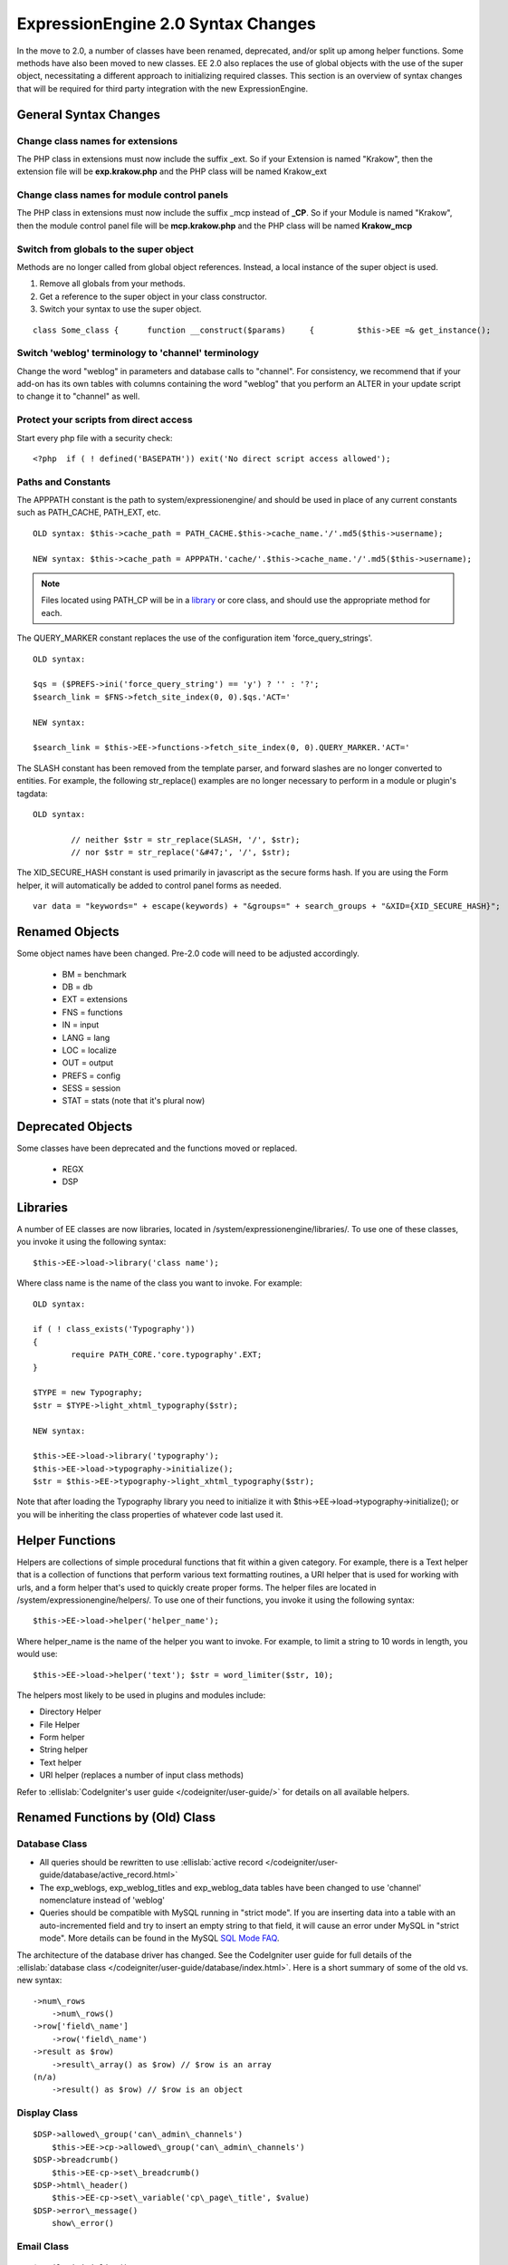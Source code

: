 ###################################
ExpressionEngine 2.0 Syntax Changes
###################################

In the move to 2.0, a number of classes have been renamed, deprecated,
and/or split up among helper functions. Some methods have also been
moved to new classes. EE 2.0 also replaces the use of global objects
with the use of the super object, necessitating a different approach to
initializing required classes. This section is an overview of syntax
changes that will be required for third party integration with the new
ExpressionEngine.
                           

General Syntax Changes
======================

Change class names for extensions
---------------------------------

The PHP class in extensions must now include the suffix \_ext. So if
your Extension is named "Krakow", then the extension file will be
**exp.krakow.php** and the PHP class will be named Krakow\_ext

Change class names for module control panels
--------------------------------------------

The PHP class in extensions must now include the suffix \_mcp instead
of **\_CP**. So if your Module is named "Krakow", then the module
control panel file will be **mcp.krakow.php** and the PHP class will
be named **Krakow\_mcp**

Switch from globals to the super object
---------------------------------------

Methods are no longer called from global object references. Instead,
a local instance of the super object is used.

#. Remove all globals from your methods.
#. Get a reference to the super object in your class constructor.
#. Switch your syntax to use the super object.

::

	class Some_class {      function __construct($params)     {         $this->EE =& get_instance();                  // now all calls to class methods go through $this->EE         $this->EE->functions->redirect();

Switch 'weblog' terminology to 'channel' terminology
----------------------------------------------------

Change the word "weblog" in parameters and database calls to
"channel". For consistency, we recommend that if your add-on has its
own tables with columns containing the word "weblog" that you perform
an ALTER in your update script to change it to "channel" as well.

Protect your scripts from direct access
---------------------------------------

Start every php file with a security check::

	<?php  if ( ! defined('BASEPATH')) exit('No direct script access allowed');

Paths and Constants
-------------------

The APPPATH constant is the path to system/expressionengine/ and
should be used in place of any current constants such as PATH\_CACHE,
PATH\_EXT, etc.

::

	OLD syntax: $this->cache_path = PATH_CACHE.$this->cache_name.'/'.md5($this->username);
	
	NEW syntax: $this->cache_path = APPPATH.'cache/'.$this->cache_name.'/'.md5($this->username);

.. note:: Files located using PATH\_CP will be in a
   `library <#libraries>`_ or core class, and should use the appropriate
   method for each.

The QUERY\_MARKER constant replaces the use of the configuration item
'force\_query\_strings'. ::

	OLD syntax:

	$qs = ($PREFS->ini('force_query_string') == 'y') ? '' : '?';
	$search_link = $FNS->fetch_site_index(0, 0).$qs.'ACT='
	
	NEW syntax:
	
	$search_link = $this->EE->functions->fetch_site_index(0, 0).QUERY_MARKER.'ACT='

The SLASH constant has been removed from the template parser, and
forward slashes are no longer converted to entities. For example, the
following str\_replace() examples are no longer necessary to perform
in a module or plugin's tagdata::

	OLD syntax:

		// neither $str = str_replace(SLASH, '/', $str);
		// nor $str = str_replace('&#47;', '/', $str);

The XID\_SECURE\_HASH constant is used primarily in javascript as the
secure forms hash. If you are using the Form helper, it will
automatically be added to control panel forms as needed.

::

	var data = "keywords=" + escape(keywords) + "&groups=" + search_groups + "&XID={XID_SECURE_HASH}";

Renamed Objects
===============

Some object names have been changed. Pre-2.0 code will need to be
adjusted accordingly.

   -  BM = benchmark
   -  DB = db
   -  EXT = extensions
   -  FNS = functions
   -  IN = input
   -  LANG = lang
   -  LOC = localize
   -  OUT = output
   -  PREFS = config
   -  SESS = session
   -  STAT = stats (note that it's plural now)

Deprecated Objects
==================

Some classes have been deprecated and the functions moved or replaced.

   -  REGX
   -  DSP

Libraries
=========

A number of EE classes are now libraries, located in
/system/expressionengine/libraries/. To use one of these classes, you
invoke it using the following syntax::

	$this->EE->load->library('class name');

Where class name is the name of the class you want to invoke. For
example::

	OLD syntax:
	
	if ( ! class_exists('Typography'))
	{
		require PATH_CORE.'core.typography'.EXT;
	}
	
	$TYPE = new Typography;
	$str = $TYPE->light_xhtml_typography($str);
	
	NEW syntax:
	
	$this->EE->load->library('typography');
	$this->EE->load->typography->initialize();
	$str = $this->EE->typography->light_xhtml_typography($str);

Note that after loading the Typography library you need to initialize
it with $this->EE->load->typography->initialize(); or you will be
inheriting the class properties of whatever code last used it.

Helper Functions
================

Helpers are collections of simple procedural functions that fit
within a given category. For example, there is a Text helper that is
a collection of functions that perform various text formatting
routines, a URI helper that is used for working with urls, and a form
helper that's used to quickly create proper forms. The helper files
are located in /system/expressionengine/helpers/. To use one of their
functions, you invoke it using the following syntax::

	$this->EE->load->helper('helper_name');

Where helper\_name is the name of the helper you want to invoke. For
example, to limit a string to 10 words in length, you would use::

	$this->EE->load->helper('text'); $str = word_limiter($str, 10);

The helpers most likely to be used in plugins and modules include:

- Directory Helper
- File Helper
- Form helper
- String helper
- Text helper
- URI helper (replaces a number of input class methods)

Refer to :ellislab:`CodeIgniter's user guide
</codeigniter/user-guide/>` for details on all available helpers.

Renamed Functions by (Old) Class
================================

Database Class
--------------

- All queries should be rewritten to use :ellislab:`active record 
  </codeigniter/user-guide/database/active_record.html>`
- The exp\_weblogs, exp\_weblog\_titles and exp\_weblog\_data tables
  have been changed to use 'channel' nomenclature instead of
  'weblog'
- Queries should be compatible with MySQL running in "strict mode".
  If you are inserting data into a table with an auto-incremented
  field and try to insert an empty string to that field, it will
  cause an error under MySQL in "strict mode". More details can be
  found in the MySQL `SQL Mode
  FAQ <http://dev.mysql.com/doc/refman/5.0/en/faqs-sql-modes.html>`_.

The architecture of the database driver has changed. See the CodeIgniter
user guide for full details of the :ellislab:`database class
</codeigniter/user-guide/database/index.html>`. Here is a short summary
of some of the old vs. new syntax::

   ->num\_rows
       ->num\_rows()
   ->row['field\_name']
       ->row('field\_name')
   ->result as $row)
       ->result\_array() as $row) // $row is an array
   (n/a)
       ->result() as $row) // $row is an object

Display Class
-------------

::

   $DSP->allowed\_group('can\_admin\_channels')
       $this->EE->cp->allowed\_group('can\_admin\_channels')
   $DSP->breadcrumb()
       $this->EE-cp->set\_breadcrumb()
   $DSP->html\_header()
       $this->EE-cp->set\_variable('cp\_page\_title', $value)
   $DSP->error\_message()
       show\_error()

Email Class
-----------

::

   $email->initialize()
       $this->EE->email->EE\_initialize();

Extensions Class
----------------

::

   $EXT->call\_extension
       $this->EE->extensions->call
   $EXT->universal\_call\_extension
       $this->EE->extensions->universal\_call

Functions Class
---------------

::

  $FNS->fetch_action_id()
    // Note: for use in the control panel
    $this->EE->cp->fetch_action_id()

    // Note: for use in the module file
    $this->EE->functions->fetch_action_id()
    
  $FNS->filename_security()
    $this->EE->security->sanitize_filename

Input Class
-----------

::

   $IN->URI
       $this->EE->uri->uri\_string
   $IN->QSTR
       $this->EE->uri->query\_string
   $IN->Pages\_QSTR
       $this->EE->uri->page\_query\_string
   $IN->IP
       $this->EE->input->ip\_address()
   $IN->blacklisted
       $this->EE->blacklist->blacklisted
   $IN->whitelisted
       $this->EE->blacklist->whitelisted
   $IN->SEGS
       $this->EE->uri->segments
   $IN->parse\_uri
       Private method (Input class)
   $IN->fetch\_uri\_segment()
       $this->EE->uri->segment()
   $IN->clean\_input\_data
       Private method (Input class)

   $IN->GBL('name', 'GP')
       $this->EE->input->get\_post('name')
   $IN->GBL('name')
       $this->EE->input->get\_post('name')
   $IN->GBL('name', 'POST')
       $this->EE->input->post('name')
   $IN->GBL('name', 'GET')
       $this->EE->input->get('name')
   $IN->GBL('name', 'COOKIE')
       $this->EE->input->cookie('name')

Language Class
--------------

::

   $LANG->fetch\_language\_file
       $this->EE->lang->loadfile

Preferences Class
-----------------

::

   $PREFS->ini
       $this->EE->config->item

Regular Expressions Class
-------------------------

::

   array\_stripslashes()
       strip\_slashes() [$this->EE->load->helper('string');]
   ascii\_to\_entities()
       ascii\_to\_entities() [$this->EE->load->helper('text');]
   convert\_accented\_characters()
       convert\_accented\_characters()
       [$this->EE->load->helper('text');]
   convert\_quotes()
       quotes\_to\_entities() [$this->EE->load->helper('string');]
   decode\_qstr()
       Deprecated
   encode\_ee\_tags()
       $this->EE->functions->encode\_ee\_tags()
   encode\_php\_tags()
       encode\_php\_tags() [$this->EE->load->helper('security');]
   entities\_to\_ascii()
       entities\_to\_ascii() [$this->EE->load->helper('text');]
   form\_prep()
       form\_prep() [$this->EE->load->helper('form');]
   create\_url\_title()
       url\_title() [$this->EE->load->helper('url');]
   keyword\_clean()
       sanitize\_search\_terms() [$this->EE->load->helper('search');]
   prep\_query\_string()
       $this->EE->functions->prep\_query\_string()
   prep\_url()
       prep\_url() [$this->EE->load->helper('url');]
   remove\_extra\_commas($str)
       reduce\_multiples($str, ',', TRUE);
       [$this->EE->load->helper('string');]
   strip\_quotes()
       strip\_quotes() [$this->EE->load->helper('string');]
   trim\_slashes()
       trim\_slashes() [$this->EE->load->helper('string');]
   valid\_ip()
       $this->EE->input->valid\_ip()
   xml\_convert()
       xml\_convert() [$this->EE->load->helper('xml');]
   xss\_clean()
       $this->EE->security->xss\_clean()
   xss\_protection\_hash()
       $this->EE->security->xss\_hash()

2.0 Tips and Tricks
===================

Template Class
--------------

Aside from switching from globals to the super object, you don't HAVE to
change your use of the template class. However, make certain to read the
2.0 docs on the :doc:`/development/usage/template`, as using it has been
greatly simplified. The legacy approach still works, but it may be worth
experimenting with the new parse\_variables() method, as you will likely
want to make use of the streamlined approach in the future.

Note also, the fetch\_param() function has been changed so that
parameter values of 'y', 'on' and 'yes' all return 'yes', while 'n',
'off' and 'no' all return 'no'. Your module or plugin may need to be
changed accordingly.

Be wary of shortcuts using session\_start()
-------------------------------------------

If you are using session\_start() to look at the URL and output
content it will no longer work (ex:
http://example.com/system/index.php?S=0&ajax=jquery). CI's routing
will see that as a bad request (no controller or method) and will
redirect to the EE CP's homepage.

Instead, you should do is either use our internal JavaScript library
-or- actually make the request go to the module proper. For example::

	http://example.com/system/index.php?S=0&D=&C=addons\_modules&M=show\_module\_cp&module=tag&method=ajax&jquery=1.


